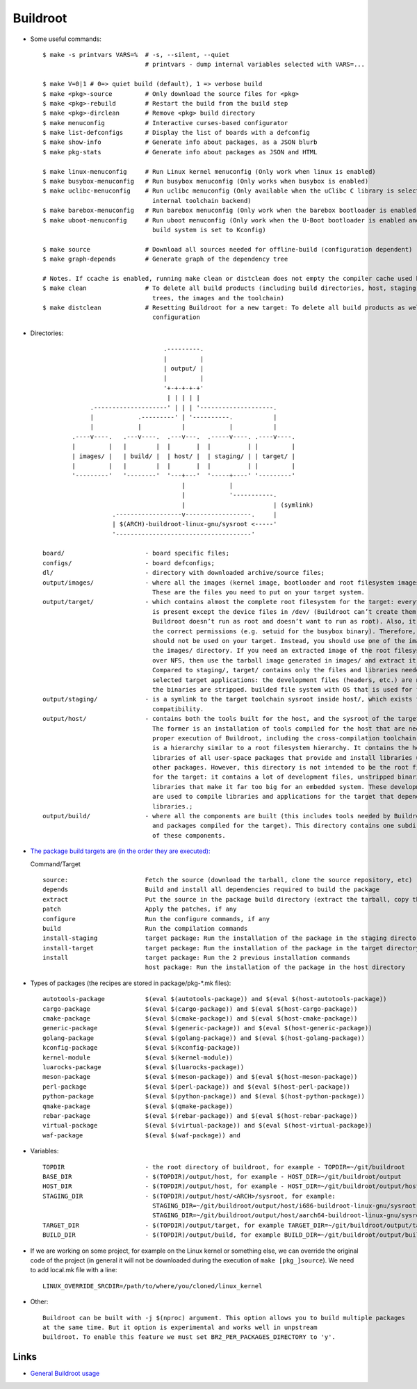 =========
Buildroot
=========

* Some useful commands::

   $ make -s printvars VARS=%  # -s, --silent, --quiet
                               # printvars - dump internal variables selected with VARS=...

   $ make V=0|1 # 0=> quiet build (default), 1 => verbose build
   $ make <pkg>-source         # Only download the source files for <pkg>
   $ make <pkg>-rebuild        # Restart the build from the build step
   $ make <pkg>-dirclean       # Remove <pkg> build directory
   $ make menuconfig           # Interactive curses-based configurator
   $ make list-defconfigs      # Display the list of boards with a defconfig
   $ make show-info            # Generate info about packages, as a JSON blurb
   $ make pkg-stats            # Generate info about packages as JSON and HTML

   $ make linux-menuconfig     # Run Linux kernel menuconfig (Only work when linux is enabled)
   $ make busybox-menuconfig   # Run busybox menuconfig (Only works when busybox is enabled)
   $ make uclibc-menuconfig    # Run uclibc menuconfig (Only available when the uClibc C library is selected in the 
                                 internal toolchain backend)
   $ make barebox-menuconfig   # Run barebox menuconfig (Only work when the barebox bootloader is enabled)
   $ make uboot-menuconfig     # Run uboot menuconfig (Only work when the U-Boot bootloader is enabled and the uboot
                                 build system is set to Kconfig)

   $ make source               # Download all sources needed for offline-build (configuration dependent)
   $ make graph-depends        # Generate graph of the dependency tree

   # Notes. If ccache is enabled, running make clean or distclean does not empty the compiler cache used by Buildroot.
   $ make clean                # To delete all build products (including build directories, host, staging and target 
                                 trees, the images and the toolchain)
   $ make distclean            # Resetting Buildroot for a new target: To delete all build products as well as the 
                                 configuration 

* Directories::

                                    .---------.
                                    |         |
                                    | output/ |
                                    |         |
                                    '+-+-+-+-+'
                                     | | | | |
                .--------------------' | | | '--------------------.
                |            .---------' | '----------.           |
                |            |           |            |           |
           .----v----.   .---v----.  .---v---.  .-----v----. .----v----.
           |         |   |        |  |       |  |          | |         |
           | images/ |   | build/ |  | host/ |  | staging/ | | target/ |
           |         |   |        |  |       |  |          | |         |
           '---------'   '--------'  '---+---'  '-----+----' '---------'
                                         |            |
                                         |            '-----------.
                                         |                        | (symlink)
                      .------------------v------------------.     |
                      | $(ARCH)-buildroot-linux-gnu/sysroot <-----'
                      '-------------------------------------'

   board/                      - board specific files;
   configs/                    - board defconfigs;
   dl/                         - directory with downloaded archive/source files;
   output/images/              - where all the images (kernel image, bootloader and root filesystem images) are stored. 
                                 These are the files you need to put on your target system. 
   output/target/              - which contains almost the complete root filesystem for the target: everything needed 
                                 is present except the device files in /dev/ (Buildroot can’t create them because 
                                 Buildroot doesn’t run as root and doesn’t want to run as root). Also, it doesn’t have
                                 the correct permissions (e.g. setuid for the busybox binary). Therefore, this directory 
                                 should not be used on your target. Instead, you should use one of the images built in 
                                 the images/ directory. If you need an extracted image of the root filesystem for booting 
                                 over NFS, then use the tarball image generated in images/ and extract it as root. 
                                 Compared to staging/, target/ contains only the files and libraries needed to run the 
                                 selected target applications: the development files (headers, etc.) are not present, 
                                 the binaries are stripped. builded file system with OS that is used for final images;
   output/staging/             - is a symlink to the target toolchain sysroot inside host/, which exists for backwards
                                 compatibility. 
   output/host/                - contains both the tools built for the host, and the sysroot of the target toolchain. 
                                 The former is an installation of tools compiled for the host that are needed for the 
                                 proper execution of Buildroot, including the cross-compilation toolchain. The latter 
                                 is a hierarchy similar to a root filesystem hierarchy. It contains the headers and 
                                 libraries of all user-space packages that provide and install libraries used by 
                                 other packages. However, this directory is not intended to be the root filesystem 
                                 for the target: it contains a lot of development files, unstripped binaries and 
                                 libraries that make it far too big for an embedded system. These development files 
                                 are used to compile libraries and applications for the target that depend on other 
                                 libraries.;
   output/build/               - where all the components are built (this includes tools needed by Buildroot on the host 
                                 and packages compiled for the target). This directory contains one subdirectory for each
                                 of these components.

* `The package build targets are (in the order they are executed): <https://nightly.buildroot.org/#pkg-build-steps>`_
  
  Command/Target ::

   source:                     Fetch the source (download the tarball, clone the source repository, etc)
   depends                     Build and install all dependencies required to build the package
   extract                     Put the source in the package build directory (extract the tarball, copy the source, etc)
   patch                       Apply the patches, if any
   configure                   Run the configure commands, if any
   build                       Run the compilation commands
   install-staging             target package: Run the installation of the package in the staging directory, if necessary
   install-target              target package: Run the installation of the package in the target directory, if necessary
   install                     target package: Run the 2 previous installation commands
                               host package: Run the installation of the package in the host directory

* Types of packages (the recipes are stored in package/pkg-*.mk files)::

   autotools-package           $(eval $(autotools-package)) and $(eval $(host-autotools-package))   
   cargo-package               $(eval $(cargo-package)) and $(eval $(host-cargo-package)) 
   cmake-package               $(eval $(cmake-package)) and $(eval $(host-cmake-package))               
   generic-package             $(eval $(generic-package)) and $(eval $(host-generic-package))
   golang-package              $(eval $(golang-package)) and $(eval $(host-golang-package))
   kconfig-package             $(eval $(kconfig-package))
   kernel-module               $(eval $(kernel-module))
   luarocks-package            $(eval $(luarocks-package))
   meson-package               $(eval $(meson-package)) and $(eval $(host-meson-package))
   perl-package                $(eval $(perl-package)) and $(eval $(host-perl-package))
   python-package              $(eval $(python-package)) and $(eval $(host-python-package))
   qmake-package               $(eval $(qmake-package)) 
   rebar-package               $(eval $(rebar-package)) and $(eval $(host-rebar-package))
   virtual-package             $(eval $(virtual-package)) and $(eval $(host-virtual-package))
   waf-package                 $(eval $(waf-package)) and 

* Variables::

   TOPDIR                      - the root directory of buildroot, for example - TOPDIR=~/git/buildroot 
   BASE_DIR                    - $(TOPDIR)/output/host, for example - HOST_DIR=~/git/buildroot/output
   HOST_DIR                    - $(TOPDIR)/output/host, for example - HOST_DIR=~/git/buildroot/output/host
   STAGING_DIR                 - $(TOPDIR)/output/host/<ARCH>/sysroot, for example:
                                 STAGING_DIR=~/git/buildroot/output/host/i686-buildroot-linux-gnu/sysroot
                                 STAGING_DIR=~/git/buildroot/output/host/aarch64-buildroot-linux-gnu/sysroot
   TARGET_DIR                  - $(TOPDIR)/output/target, for example TARGET_DIR=~/git/buildroot/output/target
   BUILD_DIR                   - $(TOPDIR)/output/build, for example BUILD_DIR=~/git/buildroot/output/build

* If we are working on some project, for example on the Linux kernel or something else, we can override the 
  original code of the project (in general it will not be downloaded during the execution of ``make [pkg_]source``).
  We need to add local.mk file with a line::

   LINUX_OVERRIDE_SRCDIR=/path/to/where/you/cloned/linux_kernel
   

* Other::

   Buildroot can be built with -j $(nproc) argument. This option allows you to build multiple packages
   at the same time. But it option is experimental and works well in unpstream
   buildroot. To enable this feature we must set BR2_PER_PACKAGES_DIRECTORY to 'y'.

   

Links
-----

* `General Buildroot usage <https://bootlin.com/~thomas/site/buildroot/common-usage.html>`_
